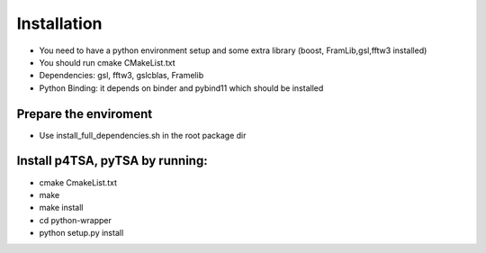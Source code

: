 Installation
===============

-  You need to have a python environment setup and some extra library
   (boost, FramLib,gsl,fftw3 installed)
-  You should run cmake CMakeList.txt
-  Dependencies: gsl, fftw3, gslcblas, Framelib
-  Python Binding: it depends on binder and pybind11 which should be
   installed


Prepare the enviroment
-----------------------

- Use install_full_dependencies.sh in the root package dir

Install p4TSA, pyTSA  by running:
------------------------------------

- cmake CmakeList.txt
- make
- make install
- cd python-wrapper
- python setup.py install
